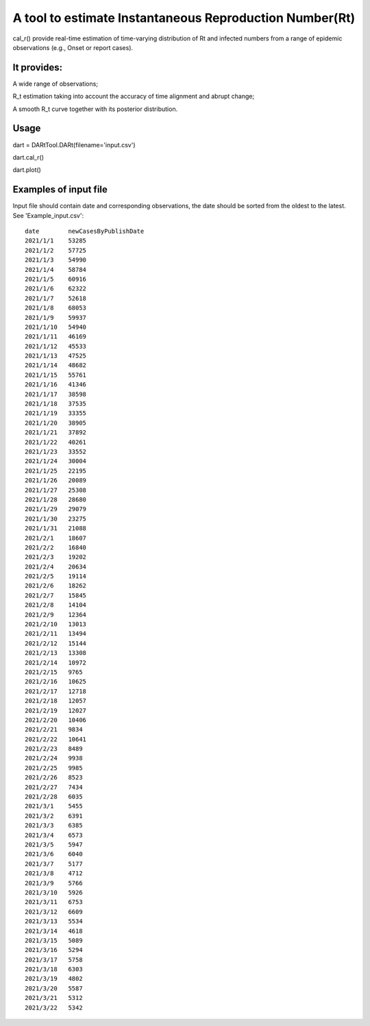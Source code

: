 A tool to estimate Instantaneous Reproduction Number(Rt)
========================================================

cal\_r() provide real-time estimation of time-varying distribution of Rt
and infected numbers from a range of epidemic observations (e.g., Onset or report cases).

It provides:
--------

A wide range of observations;

R\_t estimation taking into account the accuracy of time alignment and abrupt change;

A smooth R\_t curve together with its posterior distribution.

Usage
-----

dart = DARtTool.DARt(filename='input.csv')

dart.cal\_r()

dart.plot()


Examples of input file
--------
Input file should contain date and corresponding
observations, the date should be sorted from the oldest to the latest.
See 'Example\_input.csv':

::

    date	newCasesByPublishDate
    2021/1/1	53285
    2021/1/2	57725
    2021/1/3	54990
    2021/1/4	58784
    2021/1/5	60916
    2021/1/6	62322
    2021/1/7	52618
    2021/1/8	68053
    2021/1/9	59937
    2021/1/10	54940
    2021/1/11	46169
    2021/1/12	45533
    2021/1/13	47525
    2021/1/14	48682
    2021/1/15	55761
    2021/1/16	41346
    2021/1/17	38598
    2021/1/18	37535
    2021/1/19	33355
    2021/1/20	38905
    2021/1/21	37892
    2021/1/22	40261
    2021/1/23	33552
    2021/1/24	30004
    2021/1/25	22195
    2021/1/26	20089
    2021/1/27	25308
    2021/1/28	28680
    2021/1/29	29079
    2021/1/30	23275
    2021/1/31	21088
    2021/2/1	18607
    2021/2/2	16840
    2021/2/3	19202
    2021/2/4	20634
    2021/2/5	19114
    2021/2/6	18262
    2021/2/7	15845
    2021/2/8	14104
    2021/2/9	12364
    2021/2/10	13013
    2021/2/11	13494
    2021/2/12	15144
    2021/2/13	13308
    2021/2/14	10972
    2021/2/15	9765
    2021/2/16	10625
    2021/2/17	12718
    2021/2/18	12057
    2021/2/19	12027
    2021/2/20	10406
    2021/2/21	9834
    2021/2/22	10641
    2021/2/23	8489
    2021/2/24	9938
    2021/2/25	9985
    2021/2/26	8523
    2021/2/27	7434
    2021/2/28	6035
    2021/3/1	5455
    2021/3/2	6391
    2021/3/3	6385
    2021/3/4	6573
    2021/3/5	5947
    2021/3/6	6040
    2021/3/7	5177
    2021/3/8	4712
    2021/3/9	5766
    2021/3/10	5926
    2021/3/11	6753
    2021/3/12	6609
    2021/3/13	5534
    2021/3/14	4618
    2021/3/15	5089
    2021/3/16	5294
    2021/3/17	5758
    2021/3/18	6303
    2021/3/19	4802
    2021/3/20	5587
    2021/3/21	5312
    2021/3/22	5342




